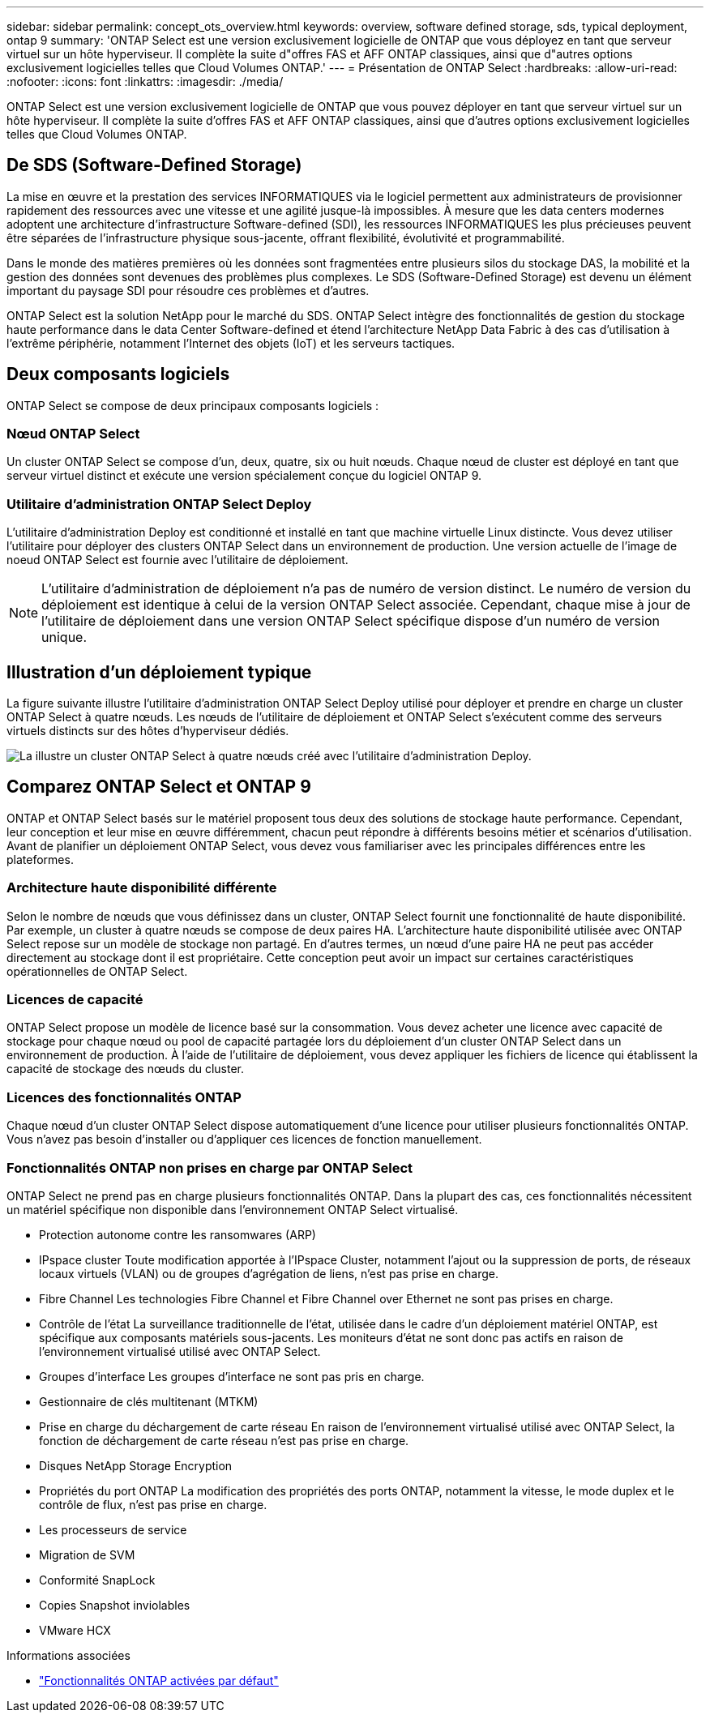 ---
sidebar: sidebar 
permalink: concept_ots_overview.html 
keywords: overview, software defined storage, sds, typical deployment, ontap 9 
summary: 'ONTAP Select est une version exclusivement logicielle de ONTAP que vous déployez en tant que serveur virtuel sur un hôte hyperviseur. Il complète la suite d"offres FAS et AFF ONTAP classiques, ainsi que d"autres options exclusivement logicielles telles que Cloud Volumes ONTAP.' 
---
= Présentation de ONTAP Select
:hardbreaks:
:allow-uri-read: 
:nofooter: 
:icons: font
:linkattrs: 
:imagesdir: ./media/


[role="lead"]
ONTAP Select est une version exclusivement logicielle de ONTAP que vous pouvez déployer en tant que serveur virtuel sur un hôte hyperviseur. Il complète la suite d'offres FAS et AFF ONTAP classiques, ainsi que d'autres options exclusivement logicielles telles que Cloud Volumes ONTAP.



== De SDS (Software-Defined Storage)

La mise en œuvre et la prestation des services INFORMATIQUES via le logiciel permettent aux administrateurs de provisionner rapidement des ressources avec une vitesse et une agilité jusque-là impossibles. À mesure que les data centers modernes adoptent une architecture d'infrastructure Software-defined (SDI), les ressources INFORMATIQUES les plus précieuses peuvent être séparées de l'infrastructure physique sous-jacente, offrant flexibilité, évolutivité et programmabilité.

Dans le monde des matières premières où les données sont fragmentées entre plusieurs silos du stockage DAS, la mobilité et la gestion des données sont devenues des problèmes plus complexes. Le SDS (Software-Defined Storage) est devenu un élément important du paysage SDI pour résoudre ces problèmes et d'autres.

ONTAP Select est la solution NetApp pour le marché du SDS. ONTAP Select intègre des fonctionnalités de gestion du stockage haute performance dans le data Center Software-defined et étend l'architecture NetApp Data Fabric à des cas d'utilisation à l'extrême périphérie, notamment l'Internet des objets (IoT) et les serveurs tactiques.



== Deux composants logiciels

ONTAP Select se compose de deux principaux composants logiciels :



=== Nœud ONTAP Select

Un cluster ONTAP Select se compose d'un, deux, quatre, six ou huit nœuds. Chaque nœud de cluster est déployé en tant que serveur virtuel distinct et exécute une version spécialement conçue du logiciel ONTAP 9.



=== Utilitaire d'administration ONTAP Select Deploy

L'utilitaire d'administration Deploy est conditionné et installé en tant que machine virtuelle Linux distincte. Vous devez utiliser l'utilitaire pour déployer des clusters ONTAP Select dans un environnement de production. Une version actuelle de l'image de noeud ONTAP Select est fournie avec l'utilitaire de déploiement.


NOTE: L'utilitaire d'administration de déploiement n'a pas de numéro de version distinct. Le numéro de version du déploiement est identique à celui de la version ONTAP Select associée. Cependant, chaque mise à jour de l'utilitaire de déploiement dans une version ONTAP Select spécifique dispose d'un numéro de version unique.



== Illustration d'un déploiement typique

La figure suivante illustre l'utilitaire d'administration ONTAP Select Deploy utilisé pour déployer et prendre en charge un cluster ONTAP Select à quatre nœuds. Les nœuds de l'utilitaire de déploiement et ONTAP Select s'exécutent comme des serveurs virtuels distincts sur des hôtes d'hyperviseur dédiés.

image:ots_architecture.png["La illustre un cluster ONTAP Select à quatre nœuds créé avec l'utilitaire d'administration Deploy."]



== Comparez ONTAP Select et ONTAP 9

ONTAP et ONTAP Select basés sur le matériel proposent tous deux des solutions de stockage haute performance. Cependant, leur conception et leur mise en œuvre différemment, chacun peut répondre à différents besoins métier et scénarios d'utilisation. Avant de planifier un déploiement ONTAP Select, vous devez vous familiariser avec les principales différences entre les plateformes.



=== Architecture haute disponibilité différente

Selon le nombre de nœuds que vous définissez dans un cluster, ONTAP Select fournit une fonctionnalité de haute disponibilité. Par exemple, un cluster à quatre nœuds se compose de deux paires HA. L'architecture haute disponibilité utilisée avec ONTAP Select repose sur un modèle de stockage non partagé. En d'autres termes, un nœud d'une paire HA ne peut pas accéder directement au stockage dont il est propriétaire. Cette conception peut avoir un impact sur certaines caractéristiques opérationnelles de ONTAP Select.



=== Licences de capacité

ONTAP Select propose un modèle de licence basé sur la consommation. Vous devez acheter une licence avec capacité de stockage pour chaque nœud ou pool de capacité partagée lors du déploiement d'un cluster ONTAP Select dans un environnement de production. À l'aide de l'utilitaire de déploiement, vous devez appliquer les fichiers de licence qui établissent la capacité de stockage des nœuds du cluster.



=== Licences des fonctionnalités ONTAP

Chaque nœud d'un cluster ONTAP Select dispose automatiquement d'une licence pour utiliser plusieurs fonctionnalités ONTAP. Vous n'avez pas besoin d'installer ou d'appliquer ces licences de fonction manuellement.



=== Fonctionnalités ONTAP non prises en charge par ONTAP Select

ONTAP Select ne prend pas en charge plusieurs fonctionnalités ONTAP. Dans la plupart des cas, ces fonctionnalités nécessitent un matériel spécifique non disponible dans l'environnement ONTAP Select virtualisé.

* Protection autonome contre les ransomwares (ARP)
* IPspace cluster
Toute modification apportée à l'IPspace Cluster, notamment l'ajout ou la suppression de ports, de réseaux locaux virtuels (VLAN) ou de groupes d'agrégation de liens, n'est pas prise en charge.
* Fibre Channel
Les technologies Fibre Channel et Fibre Channel over Ethernet ne sont pas prises en charge.
* Contrôle de l'état
La surveillance traditionnelle de l'état, utilisée dans le cadre d'un déploiement matériel ONTAP, est spécifique aux composants matériels sous-jacents. Les moniteurs d'état ne sont donc pas actifs en raison de l'environnement virtualisé utilisé avec ONTAP Select.
* Groupes d'interface
Les groupes d'interface ne sont pas pris en charge.
* Gestionnaire de clés multitenant (MTKM)
* Prise en charge du déchargement de carte réseau
En raison de l'environnement virtualisé utilisé avec ONTAP Select, la fonction de déchargement de carte réseau n'est pas prise en charge.
* Disques NetApp Storage Encryption
* Propriétés du port ONTAP
La modification des propriétés des ports ONTAP, notamment la vitesse, le mode duplex et le contrôle de flux, n'est pas prise en charge.
* Les processeurs de service
* Migration de SVM
* Conformité SnapLock
* Copies Snapshot inviolables
* VMware HCX


.Informations associées
* link:reference_lic_ontap_features.html["Fonctionnalités ONTAP activées par défaut"]

